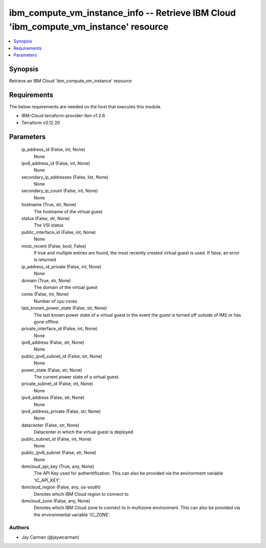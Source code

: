 
ibm_compute_vm_instance_info -- Retrieve IBM Cloud 'ibm_compute_vm_instance' resource
=====================================================================================

.. contents::
   :local:
   :depth: 1


Synopsis
--------

Retrieve an IBM Cloud 'ibm_compute_vm_instance' resource



Requirements
------------
The below requirements are needed on the host that executes this module.

- IBM-Cloud terraform-provider-ibm v1.2.6
- Terraform v0.12.20



Parameters
----------

  ip_address_id (False, int, None)
    None


  ipv6_address_id (False, int, None)
    None


  secondary_ip_addresses (False, list, None)
    None


  secondary_ip_count (False, int, None)
    None


  hostname (True, str, None)
    The hostname of the virtual guest


  status (False, str, None)
    The VSI status


  public_interface_id (False, int, None)
    None


  most_recent (False, bool, False)
    If true and multiple entries are found, the most recently created virtual guest is used. If false, an error is returned


  ip_address_id_private (False, int, None)
    None


  domain (True, str, None)
    The domain of the virtual guest


  cores (False, int, None)
    Number of cpu cores


  last_known_power_state (False, str, None)
    The last known power state of a virtual guest in the event the guest is turned off outside of IMS or has gone offline.


  private_interface_id (False, int, None)
    None


  ipv6_address (False, str, None)
    None


  public_ipv6_subnet_id (False, str, None)
    None


  power_state (False, str, None)
    The current power state of a virtual guest.


  private_subnet_id (False, int, None)
    None


  ipv4_address (False, str, None)
    None


  ipv4_address_private (False, str, None)
    None


  datacenter (False, str, None)
    Datacenter in which the virtual guest is deployed


  public_subnet_id (False, int, None)
    None


  public_ipv6_subnet (False, str, None)
    None


  ibmcloud_api_key (True, any, None)
    The API Key used for authentification. This can also be provided via the environment variable 'IC_API_KEY'.


  ibmcloud_region (False, any, us-south)
    Denotes which IBM Cloud region to connect to


  ibmcloud_zone (False, any, None)
    Denotes which IBM Cloud zone to connect to in multizone environment. This can also be provided via the environmental variable 'IC_ZONE'.













Authors
~~~~~~~

- Jay Carman (@jaywcarman)

